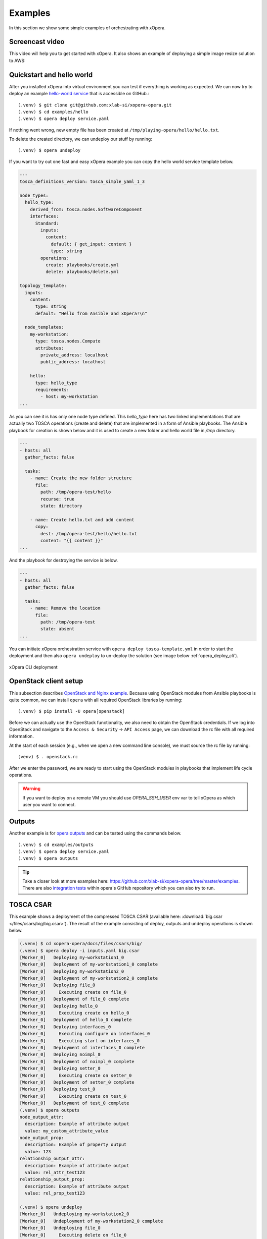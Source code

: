 .. _Examples:

********
Examples
********

In this section we show some simple examples of orchestrating with xOpera.

Screencast video
################

This video will help you to get started with xOpera. It also shows an example of deploying a simple image resize
solution to AWS:

.. raw:: html

    <div style="text-align: center; margin-bottom: 2em;">
    <iframe width="100%" height="350" src="https://www.youtube.com/embed/cb1efi3wnpw" frameborder="0" allow="accelerometer; autoplay; encrypted-media; gyroscope; picture-in-picture" allowfullscreen></iframe>
    </div>

Quickstart and hello world
##########################

After you installed xOpera into virtual environment you can test if everything is working as expected. We can now try to
deploy an example `hello-world service <https://github.com/xlab-si/xopera-opera/tree/master/examples/hello>`_ that is
accessible on GitHub.::

  (.venv) $ git clone git@github.com:xlab-si/xopera-opera.git
  (.venv) $ cd examples/hello
  (.venv) $ opera deploy service.yaml

If nothing went wrong, new empty file has been created at ``/tmp/playing-opera/hello/hello.txt``.

To delete the created directory, we can undeploy our stuff by running::

   (.venv) $ opera undeploy


If you want to try out one fast and easy xOpera example you can copy the hello world service template below.

.. code-block:: yaml

    ---
    tosca_definitions_version: tosca_simple_yaml_1_3

    node_types:
      hello_type:
        derived_from: tosca.nodes.SoftwareComponent
        interfaces:
          Standard:
            inputs:
              content:
                default: { get_input: content }
                type: string
            operations:
              create: playbooks/create.yml
              delete: playbooks/delete.yml

    topology_template:
      inputs:
        content:
          type: string
          default: "Hello from Ansible and xOpera!\n"

      node_templates:
        my-workstation:
          type: tosca.nodes.Compute
          attributes:
            private_address: localhost
            public_address: localhost

        hello:
          type: hello_type
          requirements:
            - host: my-workstation
    ...

As you can see it is has only one node type defined. This `hello_type` here has two linked implementations that are actually
two TOSCA operations (create and delete) that are implemented in a form of Ansible playbooks. The Ansible playbook for
creation is shown below and it is used to create a new folder and hello world file in `/tmp` directory.

.. code-block:: yaml

    ---
    - hosts: all
      gather_facts: false

      tasks:
        - name: Create the new folder structure
          file:
            path: /tmp/opera-test/hello
            recurse: true
            state: directory

        - name: Create hello.txt and add content
          copy:
            dest: /tmp/opera-test/hello/hello.txt
            content: "{{ content }}"
    ...

And the playbook for destroying the service is below.

.. code-block:: yaml

    ---
    - hosts: all
      gather_facts: false

      tasks:
        - name: Remove the location
          file:
            path: /tmp/opera-test
            state: absent
    ...

You can initiate xOpera orchestration service with ``opera deploy tosca-template.yml`` in order to start the deployment
and then also ``opera undeploy`` to un-deploy the solution (see image below :ref:`opera_deploy_cli`).

.. _opera_deploy_cli:

.. figure:: /images/opera_deploy_cli.png
    :target: _images/opera_deploy_cli.png
    :width: 80%
    :align: center

    xOpera CLI deployment

OpenStack client setup
######################

This subsection describes `OpenStack and Nginx example <https://github.com/xlab-si/xopera-opera/tree/master/examples/nginx_openstack>`_.
Because using OpenStack modules from Ansible playbooks is quite common, we can
install ``opera`` with all required OpenStack libraries by running::

  (.venv) $ pip install -U opera[openstack]

Before we can actually use the OpenStack functionality, we also need to obtain
the OpenStack credentials. If we log into OpenStack and navigate to the
``Access & Security`` -> ``API Access`` page, we can download the rc file with
all required information.

At the start of each session (e.g., when we open a new command line console),
we must source the rc file by running::

  (venv) $ . openstack.rc

After we enter the password, we are ready to start using the OpenStack modules
in playbooks that implement life cycle operations.

.. warning::

    If you want to deploy on a remote VM you should use `OPERA_SSH_USER` env var to tell xOpera as which user you want
    to connect.

Outputs
#######

Another example is for `opera outputs <https://github.com/xlab-si/xopera-opera/tree/master/examples/outputs>`_ and
can be tested using the commands below. ::

  (.venv) $ cd examples/outputs
  (.venv) $ opera deploy service.yaml
  (.venv) $ opera outputs

.. tip::

    Take a closer look at more examples here: https://github.com/xlab-si/xopera-opera/tree/master/examples.
    There are also `integration tests <https://github.com/xlab-si/xopera-opera/tree/master/tests/integration>`_
    within opera's GitHub repository which you can also try to run.

TOSCA CSAR
##########

This example shows a deployment of the compressed TOSCA CSAR (available here: :download:`big.csar </files/csars/big/big.csar>`).
The result of the example consisting of deploy, outputs and undeploy operations
is shown below.

.. code-block:: console

    (.venv) $ cd xopera-opera/docs/files/csars/big/
    (.venv) $ opera deploy -i inputs.yaml big.csar
    [Worker_0]   Deploying my-workstation1_0
    [Worker_0]   Deployment of my-workstation1_0 complete
    [Worker_0]   Deploying my-workstation2_0
    [Worker_0]   Deployment of my-workstation2_0 complete
    [Worker_0]   Deploying file_0
    [Worker_0]     Executing create on file_0
    [Worker_0]   Deployment of file_0 complete
    [Worker_0]   Deploying hello_0
    [Worker_0]     Executing create on hello_0
    [Worker_0]   Deployment of hello_0 complete
    [Worker_0]   Deploying interfaces_0
    [Worker_0]     Executing configure on interfaces_0
    [Worker_0]     Executing start on interfaces_0
    [Worker_0]   Deployment of interfaces_0 complete
    [Worker_0]   Deploying noimpl_0
    [Worker_0]   Deployment of noimpl_0 complete
    [Worker_0]   Deploying setter_0
    [Worker_0]     Executing create on setter_0
    [Worker_0]   Deployment of setter_0 complete
    [Worker_0]   Deploying test_0
    [Worker_0]     Executing create on test_0
    [Worker_0]   Deployment of test_0 complete
    (.venv) $ opera outputs
    node_output_attr:
      description: Example of attribute output
      value: my_custom_attribute_value
    node_output_prop:
      description: Example of property output
      value: 123
    relationship_output_attr:
      description: Example of attribute output
      value: rel_attr_test123
    relationship_output_prop:
      description: Example of attribute output
      value: rel_prop_test123

    (.venv) $ opera undeploy
    [Worker_0]   Undeploying my-workstation2_0
    [Worker_0]   Undeployment of my-workstation2_0 complete
    [Worker_0]   Undeploying file_0
    [Worker_0]     Executing delete on file_0
    [Worker_0]   Undeployment of file_0 complete
    [Worker_0]   Undeploying interfaces_0
    [Worker_0]     Executing stop on interfaces_0
    [Worker_0]     Executing delete on interfaces_0
    [Worker_0]   Undeployment of interfaces_0 complete
    [Worker_0]   Undeploying noimpl_0
    [Worker_0]   Undeployment of noimpl_0 complete
    [Worker_0]   Undeploying setter_0
    [Worker_0]   Undeployment of setter_0 complete
    [Worker_0]   Undeploying hello_0
    [Worker_0]   Undeployment of hello_0 complete
    [Worker_0]   Undeploying my-workstation1_0
    [Worker_0]   Undeployment of my-workstation1_0 complete
    [Worker_0]   Undeploying test_0
    [Worker_0]   Undeployment of test_0 complete

.. hint::

    You don't need to initialize the CSAR with before the deployment anymore.
    The ``opera init`` command is deprecated since ``opera deploy`` can be used
    directly with both service templates and compressed CSARs.
